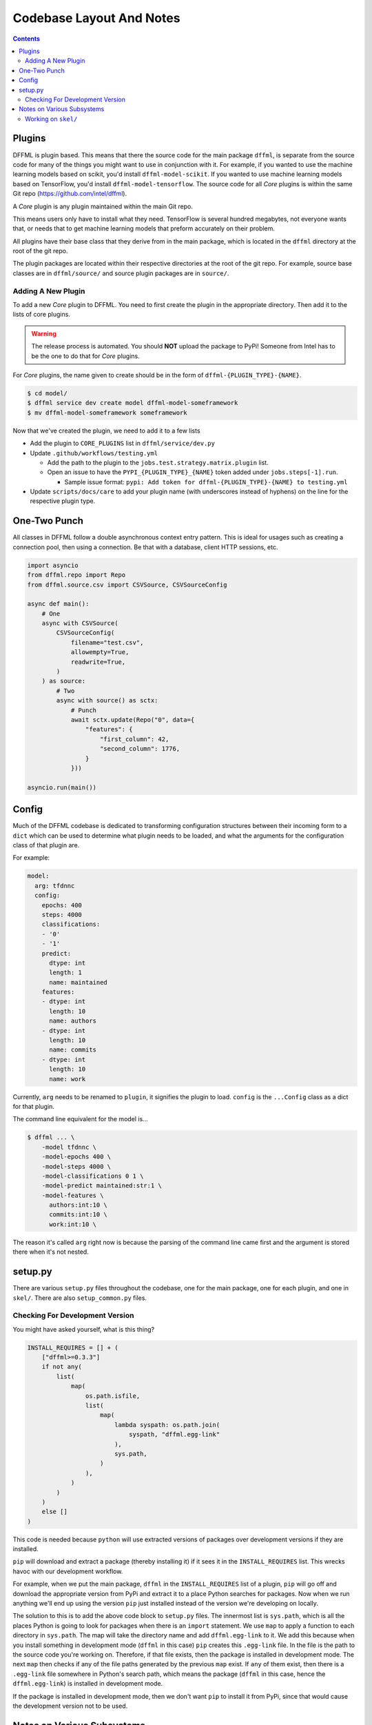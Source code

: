 Codebase Layout And Notes
=========================

.. contents::

Plugins
-------

DFFML is plugin based. This means that there the source code for the main
package ``dffml``, is separate from the source code for many of the things you
might want to use in conjunction with it. For example, if you wanted to use the
machine learning models based on scikit, you'd install ``dffml-model-scikit``.
If you wanted to use machine learning models based on TensorFlow, you'd install
``dffml-model-tensorflow``. The source code for all *Core* plugins is within the
same Git repo (https://github.com/intel/dffml).

A *Core* plugin is any plugin maintained within the main Git repo.

This means users only have to install what they need. TensorFlow is several
hundred megabytes, not everyone wants that, or needs that to get machine
learning models that preform accurately on their problem.

All plugins have their base class that they derive from in the main package,
which is located in the ``dffml`` directory at the root of the git repo.

The plugin packages are located within their respective directories at the root
of the git repo. For example, source base classes are in ``dffml/source/`` and
source plugin packages are in ``source/``.

Adding A New Plugin
+++++++++++++++++++

To add a new *Core* plugin to DFFML. You need to first create the plugin in the
appropriate directory. Then add it to the lists of core plugins.

.. warning::

    The release process is automated. You should **NOT** upload the package to
    PyPi! Someone from Intel has to be the one to do that for *Core* plugins.

For *Core* plugins, the name given to create should be in the form of
``dffml-{PLUGIN_TYPE}-{NAME}``.

.. code-block:: console

    $ cd model/
    $ dffml service dev create model dffml-model-someframework
    $ mv dffml-model-someframework someframework

Now that we've created the plugin, we need to add it to a few lists

- Add the plugin to ``CORE_PLUGINS`` list in ``dffml/service/dev.py``

- Update ``.github/workflows/testing.yml``

  - Add the path to the plugin to the ``jobs.test.strategy.matrix.plugin`` list.

  - Open an issue to have the ``PYPI_{PLUGIN_TYPE}_{NAME}`` token added under
    ``jobs.steps[-1].run``.

    - Sample issue format: ``pypi: Add token for dffml-{PLUGIN_TYPE}-{NAME} to
      testing.yml``

- Update ``scripts/docs/care`` to add your plugin name (with underscores instead
  of hyphens) on the line for the respective plugin type.

One-Two Punch
-------------

All classes in DFFML follow a double asynchronous context entry pattern. This is
ideal for usages such as creating a connection pool, then using a connection. Be
that with a database, client HTTP sessions, etc.

.. code-block:: python

    import asyncio
    from dffml.repo import Repo
    from dffml.source.csv import CSVSource, CSVSourceConfig

    async def main():
        # One
        async with CSVSource(
            CSVSourceConfig(
                filename="test.csv",
                allowempty=True,
                readwrite=True,
            )
        ) as source:
            # Two
            async with source() as sctx:
                # Punch
                await sctx.update(Repo("0", data={
                    "features": {
                        "first_column": 42,
                        "second_column": 1776,
                    }
                }))

    asyncio.run(main())

Config
------

Much of the DFFML codebase is dedicated to transforming configuration structures
between their incoming form to a ``dict`` which can be used to determine what
plugin needs to be loaded, and what the arguments for the configuration class of
that plugin are.

For example:

.. code-block:: yaml

    model:
      arg: tfdnnc
      config:
        epochs: 400
        steps: 4000
        classifications:
        - '0'
        - '1'
        predict:
          dtype: int
          length: 1
          name: maintained
        features:
        - dtype: int
          length: 10
          name: authors
        - dtype: int
          length: 10
          name: commits
        - dtype: int
          length: 10
          name: work

Currently, ``arg`` needs to be renamed to ``plugin``, it signifies the plugin to
load. ``config`` is the ``...Config`` class as a dict for that plugin.

The command line equivalent for the model is...

.. code-block:: console

    $ dffml ... \
        -model tfdnnc \
        -model-epochs 400 \
        -model-steps 4000 \
        -model-classifications 0 1 \
        -model-predict maintained:str:1 \
        -model-features \
          authors:int:10 \
          commits:int:10 \
          work:int:10 \

The reason it's called ``arg`` right now is because the parsing of the command
line came first and the argument is stored there when it's not nested.

setup.py
--------

There are various ``setup.py`` files throughout the codebase, one for the main
package, one for each plugin, and one in ``skel/``. There are also
``setup_common.py`` files.

Checking For Development Version
++++++++++++++++++++++++++++++++

You might have asked yourself, what is this thing?

.. code-block:: python

    INSTALL_REQUIRES = [] + (
        ["dffml>=0.3.3"]
        if not any(
            list(
                map(
                    os.path.isfile,
                    list(
                        map(
                            lambda syspath: os.path.join(
                                syspath, "dffml.egg-link"
                            ),
                            sys.path,
                        )
                    ),
                )
            )
        )
        else []
    )

This code is needed because ``python`` will use extracted versions of packages
over development versions if they are installed.

``pip`` will download and extract a package (thereby installing it) if it sees
it in the ``INSTALL_REQUIRES`` list. This wrecks havoc with our development
workflow.

For example, when we put the main package, ``dffml`` in the ``INSTALL_REQUIRES``
list of a plugin, ``pip`` will go off and download the appropriate version from
PyPi and extract it to a place Python searches for packages. Now when we run
anything we'll end up using the version ``pip`` just installed instead of the
version we're developing on locally.

The solution to this is to add the above code block to ``setup.py`` files. The
innermost list is ``sys.path``, which is all the places Python is going to look
for packages when there is an ``import`` statement. We use ``map`` to apply a
function to each directory in ``sys.path``. The map will take the directory name
and add ``dffml.egg-link`` to it. We add this because when you install something
in development mode (``dffml`` in this case) ``pip`` creates this ``.egg-link``
file. In the file is the path to the source code you're working on. Therefore,
if that file exists, then the package is installed in development mode. The next
``map`` then checks if any of the file paths generated by the previous ``map``
exist. If ``any`` of them exist, then there is a ``.egg-link`` file somewhere in
Python's search path, which means the package (``dffml`` in this case, hence the
``dffml.egg-link``) is installed in development mode.

If the package is installed in development mode, then we don't want ``pip`` to
install it from PyPi, since that would cause the development version not to be
used.

Notes on Various Subsystems
---------------------------

DFFML is comprised of various subsystems. The following are some notes
that might be helpful when working on each of them.

Working on ``skel/``
++++++++++++++++++++

The packages in ``skel/`` are used to create new DFFML packages.

For example, to create a new package containing operations we run the following.

.. code-block:: console

    $ dffml service dev create operations dffml-operations-feedface

If you want to work on any of the packages in ``skel/``, you'll need to run the
``skel link`` command first fromt he ``dev`` service. This will symlink required
files in from ``common/`` so that testing will work.

.. code-block:: console

    $ dffml service dev skel link
